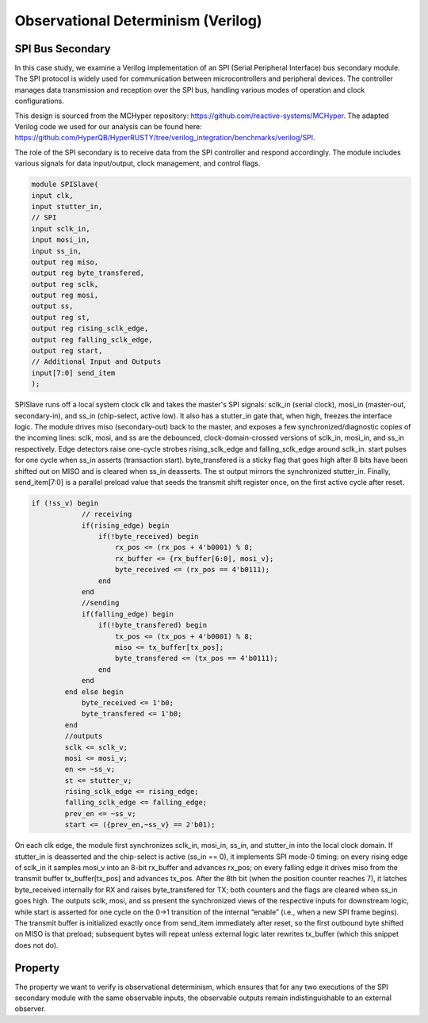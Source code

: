 Observational Determinism (Verilog)
======================

SPI Bus Secondary
-----------------------------

In this case study, we examine a Verilog implementation of an SPI (Serial Peripheral Interface) bus secondary module. The SPI protocol is widely used for communication between microcontrollers and peripheral devices. The controller manages data transmission and reception over the SPI bus, handling various modes of operation and clock configurations.

This design is sourced from the MCHyper repository: `https://github.com/reactive-systems/MCHyper <https://github.com/reactive-systems/MCHyper>`_. The adapted Verilog code we used for our analysis can be found here: `https://github.com/HyperQB/HyperRUSTY/tree/verilog_integration/benchmarks/verilog/SPI <https://github.com/HyperQB/HyperRUSTY/tree/verilog_integration/benchmarks/verilog/SPI>`_.

The role of the SPI secondary is to receive data from the SPI controller and respond accordingly. The module includes various signals for data input/output, clock management, and control flags.

.. code-block:: text

    module SPISlave(
    input clk,
    input stutter_in,
    // SPI
    input sclk_in,
    input mosi_in,
    input ss_in,
    output reg miso,
    output reg byte_transfered, 
    output reg sclk,
    output reg mosi,
    output ss,
    output reg st,
    output reg rising_sclk_edge,
    output reg falling_sclk_edge,
    output reg start,
    // Additional Input and Outputs
    input[7:0] send_item
    );

SPISlave runs off a local system clock clk and takes the master's SPI signals: sclk_in (serial clock), mosi_in (master-out, secondary-in), and ss_in (chip-select, active low). It also has a stutter_in gate that, when high, freezes the interface logic. The module drives miso (secondary-out) back to the master, and exposes a few synchronized/diagnostic copies of the incoming lines: sclk, mosi, and ss are the debounced, clock-domain-crossed versions of sclk_in, mosi_in, and ss_in respectively. Edge detectors raise one-cycle strobes rising_sclk_edge and falling_sclk_edge around sclk_in. start pulses for one cycle when ss_in asserts (transaction start). byte_transfered is a sticky flag that goes high after 8 bits have been shifted out on MISO and is cleared when ss_in deasserts. The st output mirrors the synchronized stutter_in. Finally, send_item[7:0] is a parallel preload value that seeds the transmit shift register once, on the first active cycle after reset.

.. code-block:: text

    if (!ss_v) begin
                // receiving
                if(rising_edge) begin
                    if(!byte_received) begin
                        rx_pos <= (rx_pos + 4'b0001) % 8;
                        rx_buffer <= {rx_buffer[6:0], mosi_v};
                        byte_received <= (rx_pos == 4'b0111);
                    end 
                end
                //sending
                if(falling_edge) begin
                    if(!byte_transfered) begin
                        tx_pos <= (tx_pos + 4'b0001) % 8;
                        miso <= tx_buffer[tx_pos];
                        byte_transfered <= (tx_pos == 4'b0111);
                    end
                end
            end else begin
                byte_received <= 1'b0;
                byte_transfered <= 1'b0;
            end
            //outputs
            sclk <= sclk_v;
            mosi <= mosi_v;
            en <= ~ss_v;
            st <= stutter_v;
            rising_sclk_edge <= rising_edge;
            falling_sclk_edge <= falling_edge;
            prev_en <= ~ss_v;
            start <= ({prev_en,~ss_v} == 2'b01);

On each clk edge, the module first synchronizes sclk_in, mosi_in, ss_in, and stutter_in into the local clock domain. If stutter_in is deasserted and the chip-select is active (ss_in == 0), it implements SPI mode-0 timing: on every rising edge of sclk_in it samples mosi_v into an 8-bit rx_buffer and advances rx_pos; on every falling edge it drives miso from the transmit buffer tx_buffer[tx_pos] and advances tx_pos. After the 8th bit (when the position counter reaches 7), it latches byte_received internally for RX and raises byte_transfered for TX; both counters and the flags are cleared when ss_in goes high. The outputs sclk, mosi, and ss present the synchronized views of the respective inputs for downstream logic, while start is asserted for one cycle on the 0→1 transition of the internal “enable” (i.e., when a new SPI frame begins). The transmit buffer is initialized exactly once from send_item immediately after reset, so the first outbound byte shifted on MISO is that preload; subsequent bytes will repeat unless external logic later rewrites tx_buffer (which this snippet does not do).

Property
----------

The property we want to verify is observational determinism, which ensures that for any two executions of the SPI secondary module with the same observable inputs, the observable outputs remain indistinguishable to an external observer.